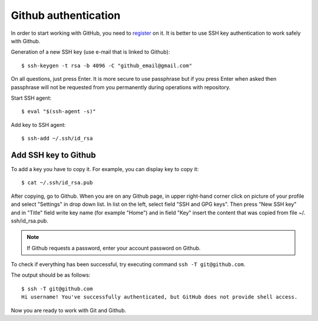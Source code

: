 Github authentication
~~~~~~~~~~~~~~~~~~~~~~~~

In order to start working with GitHub, you need to
`register <https://github.com/join>`__ on it. It is better to use SSH key authentication to work safely with Github.


Generation of a new SSH key (use e-mail that is linked to Github):

::

    $ ssh-keygen -t rsa -b 4096 -C "github_email@gmail.com"

On all questions, just press Enter. It is more secure to use passphrase but if you press Enter when asked then passphrase
will not be requested from you permanently during operations with repository.

Start SSH agent:

::

    $ eval "$(ssh-agent -s)"

Add key to SSH agent:

::

    $ ssh-add ~/.ssh/id_rsa

Add SSH key to Github
^^^^^^^^^^^^^^^^^^^^^^^^^^^^^^

To add a key you have to copy it.
For example, you can display key to copy it:

::

    $ cat ~/.ssh/id_rsa.pub

After copying, go to Github. When you are on any Github page, in upper right-hand corner click on picture of your profile and select "Settings" in drop down list. In list on the left, select field "SSH and GPG keys". Then press "New SSH key" and in "Title" field write key name (for example "Home") and in field "Key" insert the content that was copied from file ~/. ssh/id_rsa.pub.

.. note::
    If Github requests a password, enter your account password on Github.

To check if everything has been successful, try executing command
``ssh -T git@github.com``.

The output should be as follows:

::

    $ ssh -T git@github.com
    Hi username! You've successfully authenticated, but GitHub does not provide shell access.

Now you are ready to work with Git and Github.
